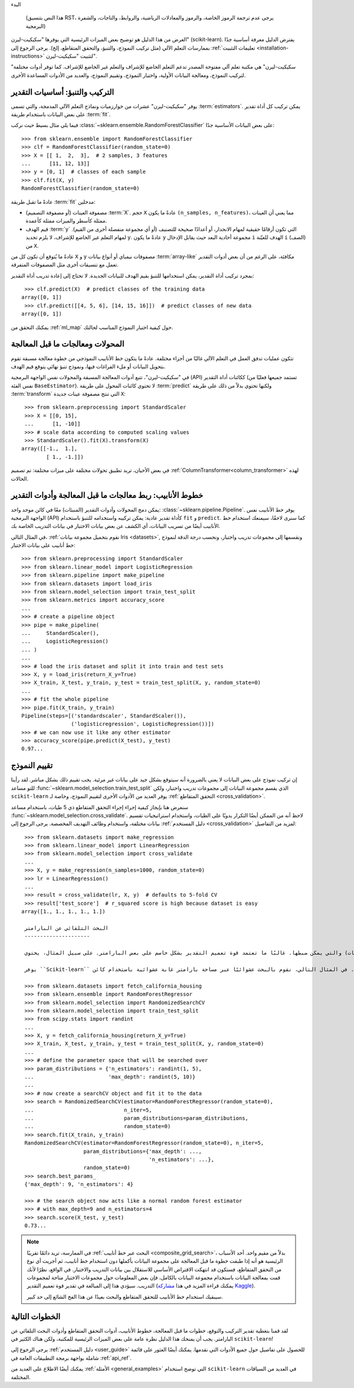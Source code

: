 
البدء

    (هذا النص بتنسيق RST، يرجى عدم ترجمة الرموز الخاصة، والرموز والمعادلات الرياضية، والروابط، والتاجات، والشفرة البرمجية)

الغرض من هذا الدليل هو توضيح بعض الميزات الرئيسية التي يوفرها "سكيكيت-ليرن" (scikit-learn). يفترض الدليل معرفة أساسية جدًا بممارسات التعلم الآلي (مثل تركيب النموذج، والتنبؤ، والتحقق المتقاطع، إلخ). يرجى الرجوع إلى :ref:`تعليمات التثبيت <installation-instructions>` لتثبيت "سكيكيت-ليرن".

"سكيكيت-ليرن" هي مكتبة تعلم آلي مفتوحة المصدر تدعم التعلم الخاضع للإشراف والتعلم غير الخاضع للإشراف. كما توفر أدوات مختلفة لتركيب النموذج، ومعالجة البيانات الأولية، واختيار النموذج، وتقييم النموذج، والعديد من الأدوات المساعدة الأخرى.

التركيب والتنبؤ: أساسيات التقدير
----------------------------------------

يوفر "سكيكيت-ليرن" عشرات من خوارزميات ونماذج التعلم الآلي المدمجة، والتي تسمى :term:`estimators`. يمكن تركيب كل أداة تقدير على بعض البيانات باستخدام طريقة :term:`fit`.

فيما يلي مثال بسيط حيث نركب :class:`~sklearn.ensemble.RandomForestClassifier` على بعض البيانات الأساسية جدًا::

  >>> from sklearn.ensemble import RandomForestClassifier
  >>> clf = RandomForestClassifier(random_state=0)
  >>> X = [[ 1,  2,  3],  # 2 samples, 3 features
  ...      [11, 12, 13]]
  >>> y = [0, 1]  # classes of each sample
  >>> clf.fit(X, y)
  RandomForestClassifier(random_state=0)

عادةً ما تقبل طريقة :term:`fit` مدخلين:

- مصفوفة العينات (أو مصفوفة التصميم) :term:`X`. حجم ``X`` عادةً ما يكون ``(n_samples, n_features)``، مما يعني أن العينات ممثلة كأسطر والميزات ممثلة كأعمدة.
- قيم الهدف :term:`y` التي تكون أرقامًا حقيقية لمهام الانحدار، أو أعدادًا صحيحة للتصنيف (أو أي مجموعة منفصلة أخرى من القيم). لمهام التعلم غير الخاضع للإشراف، لا يلزم تحديد ``y``. عادةً ما يكون ``y`` مجموعة أحادية البعد حيث يقابل الإدخال ``i`` الهدف للعيّنة ``i`` (الصف) من ``X``.

عادةً ما يُتوقع أن تكون كل من ``X`` و ``y`` مصفوفات نيمباي أو أنواع بيانات :term:`array-like` مكافئة، على الرغم من أن بعض أدوات التقدير تعمل مع تنسيقات أخرى مثل المصفوفات المتفرقة.

بمجرد تركيب أداة التقدير، يمكن استخدامها للتنبؤ بقيم الهدف للبيانات الجديدة. لا تحتاج إلى إعادة تدريب أداة التقدير::

  >>> clf.predict(X)  # predict classes of the training data
 array([0, 1])
  >>> clf.predict([[4, 5, 6], [14, 15, 16]])  # predict classes of new data
 array([0, 1])

يمكنك التحقق من :ref:`ml_map` حول كيفية اختيار النموذج المناسب لحالتك.

المحولات ومعالجات ما قبل المعالجة
-------------------------------

تتكون عمليات تدفق العمل في التعلم الآلي غالبًا من أجزاء مختلفة. عادةً ما يتكون خط الأنابيب النموذجي من خطوة معالجة مسبقة تقوم بتحويل البيانات أو ملء الفراغات فيها، ونموذج تنبؤ نهائي يتوقع قيم الهدف.

في "سكيكيت-ليرن"، تتبع أدوات المعالجة المسبقة والمحولات نفس الواجهة البرمجية (API) ككائنات أداة التقدير (تستمد جميعها فعليًا من نفس الفئة ``BaseEstimator``). لا تحتوي كائنات المحول على طريقة :term:`predict` ولكنها تحتوي بدلاً من ذلك على طريقة :term:`transform` التي تنتج مصفوفة عينات جديدة ``X``::

  >>> from sklearn.preprocessing import StandardScaler
  >>> X = [[0, 15],
  ...      [1, -10]]
  >>> # scale data according to computed scaling values
  >>> StandardScaler().fit(X).transform(X)
 array([[-1.,  1.],
         [ 1., -1.]])

في بعض الأحيان، تريد تطبيق تحولات مختلفة على ميزات مختلفة: تم تصميم :ref:`ColumnTransformer<column_transformer>` لهذه الحالات.

خطوط الأنابيب: ربط معالجات ما قبل المعالجة وأدوات التقدير
--------------------------------------------------

يمكن دمج المحولات وأدوات التقدير (المنبئات) معًا في كائن موحد واحد: :class:`~sklearn.pipeline.Pipeline`. يوفر خط الأنابيب نفس الواجهة البرمجية (API) كأداة تقدير عادية: يمكن تركيبه واستخدامه للتنبؤ باستخدام ``fit`` و ``predict``. كما سنرى لاحقًا، سيمنعك استخدام خط الأنابيب أيضًا من تسريب البيانات، أي الكشف عن بعض بيانات الاختبار في بيانات التدريب الخاصة بك.

في المثال التالي، :ref:`نقوم بتحميل مجموعة بيانات Iris <datasets>`, ونقسمها إلى مجموعات تدريب واختبار، ونحسب درجة الدقة لنموذج خط أنابيب على بيانات الاختبار::

  >>> from sklearn.preprocessing import StandardScaler
  >>> from sklearn.linear_model import LogisticRegression
  >>> from sklearn.pipeline import make_pipeline
  >>> from sklearn.datasets import load_iris
  >>> from sklearn.model_selection import train_test_split
  >>> from sklearn.metrics import accuracy_score
  ...
  >>> # create a pipeline object
  >>> pipe = make_pipeline(
  ...     StandardScaler(),
  ...     LogisticRegression()
  ... )
  ...
  >>> # load the iris dataset and split it into train and test sets
  >>> X, y = load_iris(return_X_y=True)
  >>> X_train, X_test, y_train, y_test = train_test_split(X, y, random_state=0)
  ...
  >>> # fit the whole pipeline
  >>> pipe.fit(X_train, y_train)
  Pipeline(steps=[('standardscaler', StandardScaler()),
                  ('logisticregression', LogisticRegression())])
  >>> # we can now use it like any other estimator
  >>> accuracy_score(pipe.predict(X_test), y_test)
  0.97...

تقييم النموذج
----

إن تركيب نموذج على بعض البيانات لا يعني بالضرورة أنه سيتوقع بشكل جيد على بيانات غير مرئية. يجب تقييم ذلك بشكل مباشر. لقد رأينا للتو مساعد :func:`~sklearn.model_selection.train_test_split` الذي يقسم مجموعة البيانات إلى مجموعات تدريب واختبار، ولكن ``scikit-learn`` يوفر العديد من الأدوات الأخرى لتقييم النموذج، وخاصة لـ :ref:`التحقق المتقاطع <cross_validation>`.

سنعرض هنا بإيجاز كيفية إجراء إجراء التحقق المتقاطع ذي 5 طيات، باستخدام مساعد :func:`~sklearn.model_selection.cross_validate`. لاحظ أنه من الممكن أيضًا التكرار يدويًا على الطيات، واستخدام استراتيجيات تقسيم بيانات مختلفة، واستخدام وظائف التهديف المخصصة. يرجى الرجوع إلى :ref:`دليل المستخدم <cross_validation>` لمزيد من التفاصيل::

  >>> from sklearn.datasets import make_regression
  >>> from sklearn.linear_model import LinearRegression
  >>> from sklearn.model_selection import cross_validate
  ...
  >>> X, y = make_regression(n_samples=1000, random_state=0)
  >>> lr = LinearRegression()
  ...
  >>> result = cross_validate(lr, X, y)  # defaults to 5-fold CV
  >>> result['test_score']  # r_squared score is high because dataset is easy
 array([1., 1., 1., 1., 1.])

  البحث التلقائي عن البارامتر
  ---------------------

  جميع المقيمين لديهم بارامترات (غالبًا ما تسمى بالفرط في الأدبيات) والتي يمكن ضبطها. غالبًا ما تعتمد قوة تعميم التقدير بشكل حاسم على بعض البارامتر. على سبيل المثال، يحتوي :class:`~sklearn.ensemble.RandomForestRegressor` على بارامتر ``n_estimators`` الذي يحدد عدد الأشجار في الغابة، وبارامتر ``max_depth`` الذي يحدد أقصى عمق لكل شجرة. في كثير من الأحيان، ليس من الواضح ما هي القيم الدقيقة لهذه البارامترات حيث أنها تعتمد على البيانات في متناول اليد.

  يوفر ``Scikit-learn`` أدوات للعثور تلقائيًا على أفضل مجموعات بارامتر (عبر التحقق المتقاطع). في المثال التالي، نقوم بالبحث عشوائيًا عبر مساحة بارامتر غابة عشوائية باستخدام كائن :class:`~sklearn.model_selection.RandomizedSearchCV`. عندما ينتهي البحث، يتصرف :class:`~sklearn.model_selection.RandomizedSearchCV` كـ :class:`~sklearn.ensemble.RandomForestRegressor` الذي تم تركيبه بأفضل مجموعة من البارامترات. اقرأ المزيد في :ref:`دليل المستخدم <grid_search>`::

  >>> from sklearn.datasets import fetch_california_housing
  >>> from sklearn.ensemble import RandomForestRegressor
  >>> from sklearn.model_selection import RandomizedSearchCV
  >>> from sklearn.model_selection import train_test_split
  >>> from scipy.stats import randint
  ...
  >>> X, y = fetch_california_housing(return_X_y=True)
  >>> X_train, X_test, y_train, y_test = train_test_split(X, y, random_state=0)
  ...
  >>> # define the parameter space that will be searched over
  >>> param_distributions = {'n_estimators': randint(1, 5),
  ...                        'max_depth': randint(5, 10)}
  ...
  >>> # now create a searchCV object and fit it to the data
  >>> search = RandomizedSearchCV(estimator=RandomForestRegressor(random_state=0),
  ...                             n_iter=5,
  ...                             param_distributions=param_distributions,
  ...                             random_state=0)
  >>> search.fit(X_train, y_train)
  RandomizedSearchCV(estimator=RandomForestRegressor(random_state=0), n_iter=5,
                     param_distributions={'max_depth': ...,
                                          'n_estimators': ...},
                     random_state=0)
  >>> search.best_params_
  {'max_depth': 9, 'n_estimators': 4}

  >>> # the search object now acts like a normal random forest estimator
  >>> # with max_depth=9 and n_estimators=4
  >>> search.score(X_test, y_test)
  0.73...

.. note::

    في الممارسة، تريد دائمًا تقريبًا :ref:`البحث عبر خط أنابيب <composite_grid_search>`، بدلاً من مقيم واحد. أحد الأسباب الرئيسية هو أنه إذا طبقت خطوة ما قبل المعالجة على مجموعة البيانات بأكملها دون استخدام خط أنابيب، ثم أجريت أي نوع من التحقق المتقاطع، فستكون قد انتهكت الافتراض الأساسي للاستقلال بين بيانات التدريب والاختبار. في الواقع، نظرًا لأنك قمت بمعالجة البيانات باستخدام مجموعة البيانات بالكامل، فإن بعض المعلومات حول مجموعات الاختبار متاحة لمجموعات التدريب. سيؤدي هذا إلى المبالغة في تقدير قوة تعميم التقدير (يمكنك قراءة المزيد في هذا `مشاركة Kaggle <https://www.kaggle.com/alexisbcook/data-leakage>`_).

    سيبقيك استخدام خط الأنابيب للتحقق المتقاطع والبحث بعيدًا عن هذا الفخ الشائع إلى حد كبير.


الخطوات التالية
---------

لقد قمنا بتغطية تقدير التركيب والتوقع، خطوات ما قبل المعالجة، خطوط الأنابيب، أدوات التحقق المتقاطع وأدوات البحث التلقائي عن البارامتر. يجب أن يمنحك هذا الدليل نظرة عامة على بعض الميزات الرئيسية للمكتبة، ولكن هناك الكثير في ``scikit-learn``!

يرجى الرجوع إلى :ref:`دليل المستخدم <user_guide>` للحصول على تفاصيل حول جميع الأدوات التي نقدمها. يمكنك أيضًا العثور على قائمة شاملة بواجهة برمجة التطبيقات العامة في :ref:`api_ref`.

يمكنك أيضًا الاطلاع على العديد من :ref:`الأمثلة <general_examples>` التي توضح استخدام ``scikit-learn`` في العديد من السياقات المختلفة.
